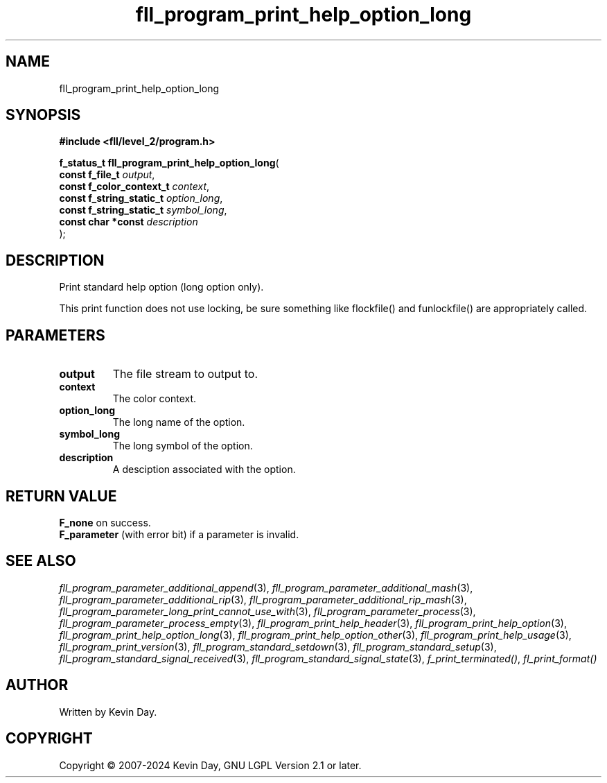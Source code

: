.TH fll_program_print_help_option_long "3" "February 2024" "FLL - Featureless Linux Library 0.6.9" "Library Functions"
.SH "NAME"
fll_program_print_help_option_long
.SH SYNOPSIS
.nf
.B #include <fll/level_2/program.h>
.sp
\fBf_status_t fll_program_print_help_option_long\fP(
    \fBconst f_file_t          \fP\fIoutput\fP,
    \fBconst f_color_context_t \fP\fIcontext\fP,
    \fBconst f_string_static_t \fP\fIoption_long\fP,
    \fBconst f_string_static_t \fP\fIsymbol_long\fP,
    \fBconst char *const       \fP\fIdescription\fP
);
.fi
.SH DESCRIPTION
.PP
Print standard help option (long option only).
.PP
This print function does not use locking, be sure something like flockfile() and funlockfile() are appropriately called.
.SH PARAMETERS
.TP
.B output
The file stream to output to.

.TP
.B context
The color context.

.TP
.B option_long
The long name of the option.

.TP
.B symbol_long
The long symbol of the option.

.TP
.B description
A desciption associated with the option.

.SH RETURN VALUE
.PP
\fBF_none\fP on success.
.br
\fBF_parameter\fP (with error bit) if a parameter is invalid.
.SH SEE ALSO
.PP
.nh
.ad l
\fIfll_program_parameter_additional_append\fP(3), \fIfll_program_parameter_additional_mash\fP(3), \fIfll_program_parameter_additional_rip\fP(3), \fIfll_program_parameter_additional_rip_mash\fP(3), \fIfll_program_parameter_long_print_cannot_use_with\fP(3), \fIfll_program_parameter_process\fP(3), \fIfll_program_parameter_process_empty\fP(3), \fIfll_program_print_help_header\fP(3), \fIfll_program_print_help_option\fP(3), \fIfll_program_print_help_option_long\fP(3), \fIfll_program_print_help_option_other\fP(3), \fIfll_program_print_help_usage\fP(3), \fIfll_program_print_version\fP(3), \fIfll_program_standard_setdown\fP(3), \fIfll_program_standard_setup\fP(3), \fIfll_program_standard_signal_received\fP(3), \fIfll_program_standard_signal_state\fP(3), \fIf_print_terminated()\fP, \fIfl_print_format()\fP
.ad
.hy
.SH AUTHOR
Written by Kevin Day.
.SH COPYRIGHT
.PP
Copyright \(co 2007-2024 Kevin Day, GNU LGPL Version 2.1 or later.
